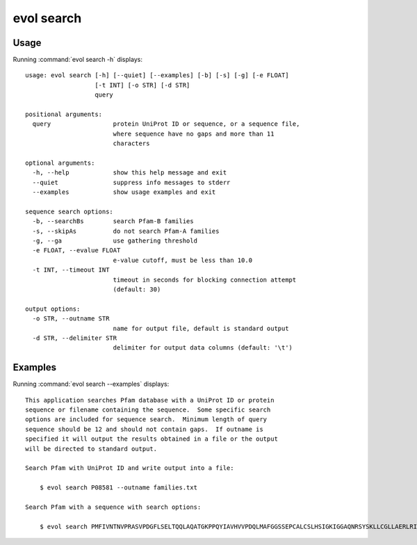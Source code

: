 .. _evol-search:

*******************************************************************************
evol search
*******************************************************************************

Usage
===============================================================================

Running :command:`evol search -h` displays::

  usage: evol search [-h] [--quiet] [--examples] [-b] [-s] [-g] [-e FLOAT]
                     [-t INT] [-o STR] [-d STR]
                     query
  
  positional arguments:
    query                 protein UniProt ID or sequence, or a sequence file,
                          where sequence have no gaps and more than 11
                          characters
  
  optional arguments:
    -h, --help            show this help message and exit
    --quiet               suppress info messages to stderr
    --examples            show usage examples and exit
  
  sequence search options:
    -b, --searchBs        search Pfam-B families
    -s, --skipAs          do not search Pfam-A families
    -g, --ga              use gathering threshold
    -e FLOAT, --evalue FLOAT
                          e-value cutoff, must be less than 10.0
    -t INT, --timeout INT
                          timeout in seconds for blocking connection attempt
                          (default: 30)
  
  output options:
    -o STR, --outname STR
                          name for output file, default is standard output
    -d STR, --delimiter STR
                          delimiter for output data columns (default: '\t')

Examples
===============================================================================

Running :command:`evol search --examples` displays::

  This application searches Pfam database with a UniProt ID or protein
  sequence or filename containing the sequence.  Some specific search
  options are included for sequence search.  Minimum length of query
  sequence should be 12 and should not contain gaps.  If outname is
  specified it will output the results obtained in a file or the output
  will be directed to standard output.
  
  Search Pfam with UniProt ID and write output into a file:
  
      $ evol search P08581 --outname families.txt
  
  Search Pfam with a sequence with search options:
  
      $ evol search PMFIVNTNVPRASVPDGFLSELTQQLAQATGKPPQYIAVHVVPDQLMAFGGSSEPCALCSLHSIGKIGGAQNRSYSKLLCGLLAERLRISPDRVYINYYDMNAANVGWNNSTFA --evalue 2 --searchBs
  
